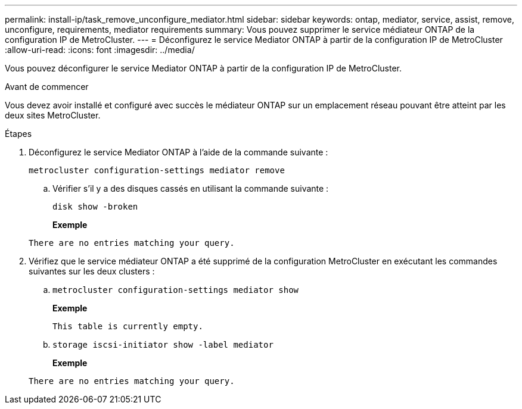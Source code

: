 ---
permalink: install-ip/task_remove_unconfigure_mediator.html 
sidebar: sidebar 
keywords: ontap, mediator, service, assist, remove, unconfigure, requirements, mediator requirements 
summary: Vous pouvez supprimer le service médiateur ONTAP de la configuration IP de MetroCluster. 
---
= Déconfigurez le service Mediator ONTAP à partir de la configuration IP de MetroCluster
:allow-uri-read: 
:icons: font
:imagesdir: ../media/


[role="lead"]
Vous pouvez déconfigurer le service Mediator ONTAP à partir de la configuration IP de MetroCluster.

.Avant de commencer
Vous devez avoir installé et configuré avec succès le médiateur ONTAP sur un emplacement réseau pouvant être atteint par les deux sites MetroCluster.

.Étapes
. Déconfigurez le service Mediator ONTAP à l'aide de la commande suivante :
+
`metrocluster configuration-settings mediator remove`

+
.. Vérifier s'il y a des disques cassés en utilisant la commande suivante :
+
`disk show -broken`

+
*Exemple*

+
....
There are no entries matching your query.
....


. Vérifiez que le service médiateur ONTAP a été supprimé de la configuration MetroCluster en exécutant les commandes suivantes sur les deux clusters :
+
.. `metrocluster configuration-settings mediator show`
+
*Exemple*

+
[listing]
----
This table is currently empty.
----
.. `storage iscsi-initiator show -label mediator`
+
*Exemple*

+
[listing]
----
There are no entries matching your query.
----



